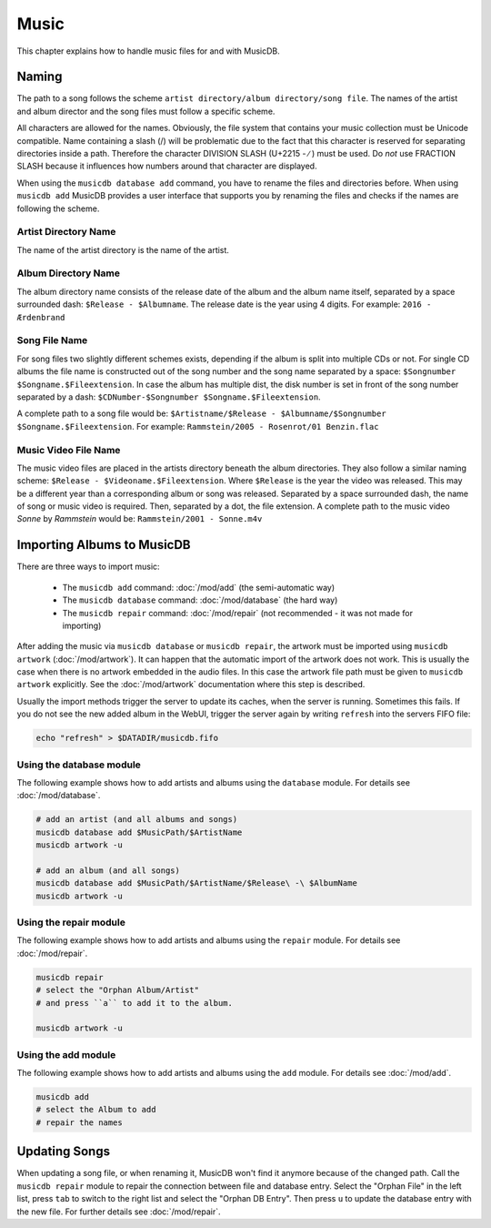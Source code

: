 
Music
=====

This chapter explains how to handle music files for and with MusicDB.

Naming
------

The path to a song follows the scheme ``artist directory/album directory/song file``.
The names of the artist and album director and the song files must follow a specific scheme.

All characters are allowed for the names.
Obviously, the file system that contains your music collection must be Unicode compatible.
Name containing a slash (/) will be problematic due to the fact that this character is reserved for separating
directories inside a path.
Therefore the character DIVISION SLASH (U+2215 - ∕ ) must be used.
Do *not* use FRACTION SLASH because it influences how numbers around that character are displayed.

When using the ``musicdb database add`` command, you have to rename the files and directories before.
When using ``musicdb add`` MusicDB provides a user interface that supports you by renaming the files
and checks if the names are following the scheme.

Artist Directory Name
^^^^^^^^^^^^^^^^^^^^^

The name of the artist directory is the name of the artist.

Album Directory Name
^^^^^^^^^^^^^^^^^^^^

The album directory name consists of the release date of the album and the album name itself, separated by a space surrounded dash: ``$Release - $Albumname``.
The release date is the year using 4 digits.
For example: ``2016 - Ærdenbrand``

Song File Name
^^^^^^^^^^^^^^

For song files two slightly different schemes exists, depending if the album is split into multiple CDs or not.
For single CD albums the file name is constructed out of the song number and the song name separated by a space: ``$Songnumber $Songname.$Fileextension``.
In case the album has multiple dist, the disk number is set in front of the song number separated by a dash: ``$CDNumber-$Songnumber $Songname.$Fileextension``.

A complete path to a song file would be: ``$Artistname/$Release - $Albumname/$Songnumber $Songname.$Fileextension``. For example: ``Rammstein/2005 - Rosenrot/01 Benzin.flac``

Music Video File Name
^^^^^^^^^^^^^^^^^^^^^

The music video files are placed in the artists directory beneath the album directories.
They also follow a similar naming scheme: ``$Release - $Videoname.$Fileextension``.
Where ``$Release`` is the year the video was released.
This may be a different year than a corresponding album or song was released.
Separated by a space surrounded dash, the name of song or music video is required.
Then, separated by a dot, the file extension.
A complete path to the music video *Sonne* by *Rammstein* would be: ``Rammstein/2001 - Sonne.m4v``

Importing Albums to MusicDB
---------------------------

There are three ways to import music:

   * The ``musicdb add`` command: :doc:`/mod/add` (the semi-automatic way)
   * The ``musicdb database`` command: :doc:`/mod/database` (the hard way)
   * The ``musicdb repair`` command: :doc:`/mod/repair` (not recommended - it was not made for importing)

After adding the music via ``musicdb database`` or ``musicdb repair``,
the artwork must be imported using ``musicdb artwork`` (:doc:`/mod/artwork`).
It can happen that the automatic import of the artwork does not work.
This is usually the case when there is no artwork embedded in the audio files.
In this case the artwork file path must be given to ``musicdb artwork`` explicitly.
See the :doc:`/mod/artwork` documentation where this step is described.

Usually the import methods trigger the server to update its caches, when the server is running.
Sometimes this fails.
If you do not see the new added album in the WebUI, trigger the server again by writing ``refresh`` into the servers FIFO file:

.. code-block:: bash

   echo "refresh" > $DATADIR/musicdb.fifo


Using the database module
^^^^^^^^^^^^^^^^^^^^^^^^^

The following example shows how to add artists and albums using the ``database`` module.
For details see :doc:`/mod/database`.

.. code-block:: bash

   # add an artist (and all albums and songs)
   musicdb database add $MusicPath/$ArtistName
   musicdb artwork -u

   # add an album (and all songs)
   musicdb database add $MusicPath/$ArtistName/$Release\ -\ $AlbumName
   musicdb artwork -u


Using the repair module
^^^^^^^^^^^^^^^^^^^^^^^

The following example shows how to add artists and albums using the ``repair`` module.
For details see :doc:`/mod/repair`.

.. code-block:: bash

   musicdb repair
   # select the "Orphan Album/Artist"
   # and press ``a`` to add it to the album.

   musicdb artwork -u


Using the add module
^^^^^^^^^^^^^^^^^^^^

The following example shows how to add artists and albums using the ``add`` module.
For details see :doc:`/mod/add`.

.. code-block:: bash

   musicdb add
   # select the Album to add
   # repair the names


   
Updating Songs
--------------

When updating a song file, or when renaming it, MusicDB won't find it anymore because of the changed path.
Call the ``musicdb repair`` module to repair the connection between file and database entry.
Select the "Orphan File" in the left list, press ``tab`` to switch to the right list and select the "Orphan DB Entry".
Then press ``u`` to update the database entry with the new file.
For further details see :doc:`/mod/repair`.


